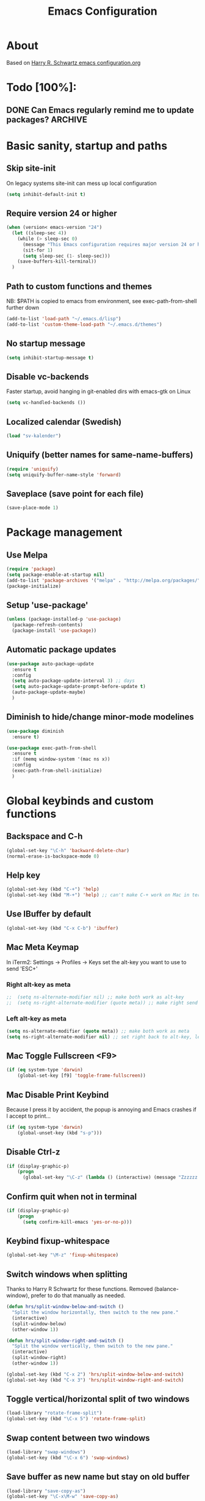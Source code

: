 #+TITLE: Emacs Configuration
#+STARTUP OVERVIEW

* About

Based on [[https://github.com/hrs/dotfiles/blob/master/emacs.d/configuration.org][Harry R. Schwartz emacs configuration.org]]

* Todo [100%]:

** DONE Can Emacs regularly remind me to update packages?           :ARCHIVE:

Maybe this? [[https://github.com/rranelli/auto-package-update.el][Auto package update]]

* Basic sanity, startup and paths

** Skip site-init

On legacy systems site-init can mess up local configuration

#+BEGIN_SRC emacs-lisp
  (setq inhibit-default-init t)
#+END_SRC

** Require version 24 or higher

#+BEGIN_SRC emacs-lisp
  (when (version< emacs-version "24")
    (let ((sleep-sec 4))
      (while (> sleep-sec 0)
        (message "This Emacs configuration requires major version 24 or higher! Exit in %d seconds" sleep-sec)
        (sit-for 1)
        (setq sleep-sec (1- sleep-sec)))
      (save-buffers-kill-terminal))
    )
#+END_SRC

** Path to custom functions and themes
   NB: $PATH is copied to emacs from environment, see exec-path-from-shell further down

#+BEGIN_SRC emacs-lisp
  (add-to-list 'load-path "~/.emacs.d/lisp")
  (add-to-list 'custom-theme-load-path "~/.emacs.d/themes")
#+END_SRC

** No startup message

#+BEGIN_SRC emacs-lisp
  (setq inhibit-startup-message t)
#+END_SRC

** Disable vc-backends

Faster startup, avoid hanging in git-enabled dirs with emacs-gtk on Linux

#+BEGIN_SRC emacs-lisp
  (setq vc-handled-backends ())
#+END_SRC

** Localized calendar (Swedish)
#+BEGIN_SRC emacs-lisp
  (load "sv-kalender")
#+END_SRC

** Uniquify (better names for same-name-buffers)
#+BEGIN_SRC emacs-lisp
  (require 'uniquify)
  (setq uniquify-buffer-name-style 'forward)
#+END_SRC

** Saveplace (save point for each file)
#+BEGIN_SRC emacs-lisp
  (save-place-mode 1)
#+END_SRC

* Package management

** Use Melpa

#+BEGIN_SRC emacs-lisp
  (require 'package)
  (setq package-enable-at-startup nil)
  (add-to-list 'package-archives '("melpa" . "http://melpa.org/packages/") t)
  (package-initialize)
#+END_SRC

** Setup 'use-package'

#+BEGIN_SRC emacs-lisp
  (unless (package-installed-p 'use-package)
    (package-refresh-contents)
    (package-install 'use-package))
#+END_SRC

** Automatic package updates

#+BEGIN_SRC emacs-lisp
  (use-package auto-package-update
    :ensure t
    :config
    (setq auto-package-update-interval 3) ;; days
    (setq auto-package-update-prompt-before-update t)
    (auto-package-update-maybe)
    )
#+END_SRC

** Diminish to hide/change minor-mode modelines

#+BEGIN_SRC emacs-lisp
  (use-package diminish
    :ensure t)
#+END_SRC

#+BEGIN_SRC emacs-lisp
  (use-package exec-path-from-shell
    :ensure t
    :if (memq window-system '(mac ns x))
    :config
    (exec-path-from-shell-initialize)
    )
#+END_SRC

* Global keybinds and custom functions

** Backspace and C-h

#+BEGIN_SRC emacs-lisp
  (global-set-key "\C-h" 'backward-delete-char)
  (normal-erase-is-backspace-mode 0)
#+END_SRC

** Help key

#+BEGIN_SRC emacs-lisp
  (global-set-key (kbd "C-+") 'help)
  (global-set-key (kbd "M-+") 'help) ;; can't make C-+ work on Mac in terminal
#+END_SRC

** Use IBuffer by default

#+BEGIN_SRC emacs-lisp
  (global-set-key (kbd "C-x C-b") 'ibuffer)
#+END_SRC

** Mac Meta Keymap

In iTerm2: Settings -> Profiles -> Keys set the alt-key you want to use to send 'ESC+'

*** Right alt-key as meta

#+BEGIN_SRC emacs-lisp
;;  (setq ns-alternate-modifier nil) ;; make both work as alt-key
;;  (setq ns-right-alternate-modifier (quote meta)) ;; make right send 'meta (left is still alt-key)
#+END_SRC

*** Left alt-key as meta

#+BEGIN_SRC emacs-lisp
  (setq ns-alternate-modifier (quote meta)) ;; make both work as meta
  (setq ns-right-alternate-modifier nil) ;; set right back to alt-key, left still sends meta
#+END_SRC

** Mac Toggle Fullscreen <F9>

#+BEGIN_SRC emacs-lisp
  (if (eq system-type 'darwin)
      (global-set-key [f9] 'toggle-frame-fullscreen))
#+END_SRC

** Mac Disable Print Keybind

Because I press it by accident, the popup is annoying and Emacs crashes if I accept to print...

#+BEGIN_SRC emacs-lisp
  (if (eq system-type 'darwin)
      (global-unset-key (kbd "s-p")))
#+END_SRC

** Disable Ctrl-z

#+BEGIN_SRC emacs-lisp
  (if (display-graphic-p)
      (progn
        (global-set-key "\C-z" (lambda () (interactive) (message "Zzzzzz...")))))
#+END_SRC

** Confirm quit when not in terminal
#+BEGIN_SRC emacs-lisp
  (if (display-graphic-p)
      (progn
        (setq confirm-kill-emacs 'yes-or-no-p)))

#+END_SRC

** Keybind fixup-whitespace
#+BEGIN_SRC emacs-lisp
  (global-set-key "\M-z" 'fixup-whitespace)
#+END_SRC

** Switch windows when splitting

Thanks to Harry R Schwartz for these functions. Removed (balance-window), prefer to do that manually as needed.

#+BEGIN_SRC emacs-lisp
  (defun hrs/split-window-below-and-switch ()
    "Split the window horizontally, then switch to the new pane."
    (interactive)
    (split-window-below)
    (other-window 1))

  (defun hrs/split-window-right-and-switch ()
    "Split the window vertically, then switch to the new pane."
    (interactive)
    (split-window-right)
    (other-window 1))

  (global-set-key (kbd "C-x 2") 'hrs/split-window-below-and-switch)
  (global-set-key (kbd "C-x 3") 'hrs/split-window-right-and-switch)
#+END_SRC

** Toggle vertical/horizontal split of two windows

#+BEGIN_SRC emacs-lisp
  (load-library "rotate-frame-split")
  (global-set-key (kbd "\C-x 5") 'rotate-frame-split)
#+END_SRC

** Swap content between two windows

#+BEGIN_SRC emacs-lisp
  (load-library "swap-windows")
  (global-set-key (kbd "\C-x 6") 'swap-windows)
#+END_SRC

** Save buffer as new name but stay on old buffer

#+BEGIN_SRC emacs-lisp
  (load-library "save-copy-as")
  (global-set-key "\C-x\M-w" 'save-copy-as)
#+END_SRC

** Eyebrowse
#+BEGIN_SRC emacs-lisp
  (use-package eyebrowse
    :ensure t
    :diminish eyebrowse-mode
    :config
    (define-key eyebrowse-mode-map (kbd "M-1") 'eyebrowse-switch-to-window-config-1)
    (define-key eyebrowse-mode-map (kbd "M-2") 'eyebrowse-switch-to-window-config-2)
    (define-key eyebrowse-mode-map (kbd "M-3") 'eyebrowse-switch-to-window-config-3)
    (define-key eyebrowse-mode-map (kbd "M-4") 'eyebrowse-switch-to-window-config-4)
    (eyebrowse-mode t)
    (setq eyebrowse-new-workspace t))
#+END_SRC

** Go to previous window anti-clockwise

#+BEGIN_SRC emacs-lisp
  (global-set-key (kbd "\C-x p") '(lambda () (interactive) (other-window -1)))
#+END_SRC

** Quit popup in other (next) window

Closing man-pages, help, warnings etc

#+BEGIN_SRC emacs-lisp
  (load-library "quit-popup-window")
  (global-set-key (kbd "\C-c q") 'quit-popup-window)
#+END_SRC

** Open current file in external program

#+BEGIN_SRC emacs-lisp
  (defun my-open-current-file-in-external-program ()
    "Open underlying file of current buffer in external program"
    (interactive)

    ;; normal-type file buffer:
    (if buffer-file-name
        (progn
          (call-process
           (if (eq system-type 'darwin)
               "open"
             (read-shell-command "Open current file with: "))
           nil 0 nil buffer-file-name
           ))

      ;; else link/image/current-url in w3m:
      (if (string= major-mode "w3m-mode")
          (let (url)
            (setq url (or (w3m-anchor) (w3m-image) w3m-current-url))
            (when url
              (browse-url-default-browser url))))))

  (global-set-key (kbd "C-c o") 'my-open-current-file-in-external-program)
#+END_SRC

** Smart shell command

Pipe region to shell command derived from [[http://stackoverflow.com/questions/206806/filtering-text-through-a-shell-command-in-emacs][this question on stackoverflow]]

#+BEGIN_SRC emacs-lisp
  (load-library "smart-shell-command")
  (global-set-key (kbd "\C-x |") 'smart-shell-command)
#+END_SRC

** Manpage for command under cursor

#+BEGIN_SRC emacs-lisp
  (global-set-key (kbd "<f1> ,") 'man-follow)
#+END_SRC

** Grep

Also see counsel-ag later in this file (C-c a)

#+BEGIN_SRC emacs-lisp
  (global-set-key (kbd "\C-c g") 'grep)
  (setq next-error-highlight-no-select t) ; permanent highlight for matches
#+END_SRC

** Go to last change

#+BEGIN_SRC emacs-lisp
  (use-package goto-last-change
    :ensure t
    :commands (goto-last-change)
    :bind ("C-x C-u" . goto-last-change))
#+END_SRC

** Align regexp

Use C-u prefix to customize the regexp

#+BEGIN_SRC emacs-lisp
  (global-set-key (kbd "C-x a r") 'align-regexp)
#+END_SRC

* Package settings and keybinds

** Tramp
#+BEGIN_SRC emacs-lisp
  ;; https://www.emacswiki.org/emacs/TrampMode
  ;; ssh is faster than scp
  (setq tramp-default-method "ssh")

  ;; https://emacs.stackexchange.com/questions/24264/loading-tramp-overrides-tramp-remote-path-customization-back-to-default-value
  (custom-set-variables
   '(tramp-remote-path (quote (tramp-own-remote-path)) nil (tramp)))


#+END_SRC

** Magit

#+BEGIN_SRC emacs-lisp
  (use-package magit
    :ensure t
    :bind ("C-x g" . magit-status)
    :config
    ;; gör ändrad whitespace synlig i diff vid stage/commit
    (setq magit-diff-paint-whitespace-lines "all"))

#+END_SRC

** Ivy

Interactive completion: [[http://oremacs.com/swiper/][Ivy webpage]]

#+BEGIN_SRC emacs-lisp
  (use-package counsel
    :ensure t
    :demand t
    :diminish ivy-mode
    :init
    (setq ivy-use-virtual-buffers t
          ivy-count-format "%d/%d ")
    :config
    (ivy-mode 1)
    ;; Använd M-x re-builder  C-c C-w för att konvertera och kopiera
    ;; https://www.masteringemacs.org/article/re-builder-interactive-regexp-builder
    (setq counsel-find-file-ignore-regexp "^.*\\(~\\|#\\|.class\\)$")
    (setq ivy-use-selectable-prompt t) ;; C-p on first item = 'use what I write and don't complete'
    :bind (("C-s" . swiper) ;; replace default search
           ("C-x C-f" . counsel-find-file)
           ("M-x" . counsel-M-x)
           ("C-c a" . counsel-ag)
           :map ivy-mode-map
           ("C-h" . ivy-backward-delete-char) ;; use C-h in ivy popups/dialogs
           ("C-c C-o" . ivy-occur)
           ))

  ;; Hide ivy-backward-delete-char in term-mode, it messes up C-h in ansi-term
  ;; https://stackoverflow.com/questions/13102494/buffer-locally-overriding-minor-mode-key-bindings-in-emacs
  (add-hook 'term-mode-hook
            (lambda ()
              (let ((oldmap (cdr (assoc 'ivy-mode minor-mode-map-alist)))
                    (newmap (make-sparse-keymap)))
                (set-keymap-parent newmap oldmap)
                (define-key newmap (kbd "C-h") nil)
                (make-local-variable 'minor-mode-overriding-map-alist)
                (push `(ivy-mode . ,newmap) minor-mode-overriding-map-alist))))

#+END_SRC

** Avy

Emacs style navigation: [[https://github.com/abo-abo/avy][Avy on github]]

#+BEGIN_SRC emacs-lisp
  (use-package avy
    :ensure t
    :bind (("C-." . avy-goto-char-2)))
#+END_SRC

** Org-mode

*** Directories
#+BEGIN_SRC emacs-lisp
  (setq org-directory "~/ownCloud/org")
  (setq org-default-notes-file (concat org-directory "/Capture.org"))
  (setq datavetenskap-todo-file "~/ownCloud/Datavetenskap/PLAN.org")
  (setq org-default-drill-file (concat org-directory "/Drill/Drill.org"))
#+END_SRC

*** External applications
#+BEGIN_SRC emacs-lisp
  ;; open directory links in dired and not Finder (mac)
  (add-to-list 'org-file-apps '(directory . emacs))
#+END_SRC

*** Handle http-links
#+BEGIN_SRC emacs-lisp
  ;; C-x C-o öppnar med extern browser
  ;; C-u C-x C-o öppnar inom emacs (w3m)
  (defun my-org-open-at-point (&optional arg)
    (interactive "P")
    (if (not arg)
      (let ((browse-url-browser-function 'browse-url-default-browser))
        (org-open-at-point))
      (org-open-at-point)))

#+END_SRC

*** Global keybinds for org-mode
#+BEGIN_SRC emacs-lisp
  ;; (bind-key installed as dependency from use-package, overrides any key using a hidden minor-mode)
  ;; https://emacs.stackexchange.com/questions/352/how-to-override-major-mode-bindings/360#360

  ;; These are global, ie not dependent on org-mode loaded:

  ;; Org Capture (using bind-key to override org-mode mapping:)
  (bind-key* (kbd "C-c C-x c") 'org-capture)

  ;; Save link to current file and line
  (global-set-key (kbd "C-c l") 'org-store-link)

  ;; Sort entries (TODO lists etc)
  (global-set-key (kbd "C-c s") 'org-sort-entries)

  ;; Wrap org-open-at-point
  (bind-key* (kbd "C-x C-o") 'my-org-open-at-point)
#+END_SRC

*** org-drill flashcard spaced repetition
#+BEGIN_SRC emacs-lisp
  (require 'org-drill)
  ;; göm headings för varje card:
  (setq org-drill-hide-item-headings-p t)
  (setq org-drill-add-random-noise-to-intervals-p t)
  (setq org-drill-adjust-intervals-for-early-and-late-repetitions-p t)
  (setq org-drill-learn-fraction 0.4) ; repetera frågor lite oftare, default = 0.5
  (setq org-drill-maximum-duration 40) ; 40m
#+END_SRC

*** org-journal
#+BEGIN_SRC emacs-lisp
  (use-package org-journal
    :ensure t
    :init
    (setq org-journal-dir (concat org-directory "/Journal"))
    (setq org-journal-file-format "%Y%m%d.org") ;; they are org-files after all
    (setq org-journal-hide-entries-p nil) ;; nil => like #+STARTUP: showall
    (setq org-journal-date-prefix "#+STARTUP: showall\n#+OPTIONS: toc:nil num:nil\n\n* ")
    (setq org-journal-date-format
          (let ((system-time-locale "sv_SE")) ;; swedish name of day
            (format-time-string "%A - %Y-%m-%d\n\n** Studielogg")))
    (setq org-journal-time-format "")
    (setq org-journal-time-prefix "*** ")
    :bind (("C-c C-x j j" . org-journal-new-entry)
           ("C-c C-x j f" . org-journal-open-next-entry)
           ("C-c C-x j b" . org-journal-open-previous-entry)
           ))
#+END_SRC
*** Capture templates
#+BEGIN_SRC emacs-lisp
  (defun my-org-default-drill-capture-format ()
    "Basic drill template"
    (concat "** Fact:          :"
            (format "%s" org-drill-question-tag)
            ":\n:PROPERTIES:\n:DATE_ADDED: %<%Y-%m-%d>\n:END:\n\n%i%?\n\n*** Svar\n\n")
    )
  (setq org-capture-templates
        `(("t" "Todo" entry (file+headline org-default-notes-file "Tasks")
           "* TODO %?\n  %i\n" :prepend t)
          ("c" "Datavetenskap Todo" entry (file+headline datavetenskap-todo-file "Blandade Uppgifter")
           "* TODO %?\n" :prepend t)
          ("n" "Note" entry (file+headline org-default-notes-file "Notes")
           "* %T %?\n  %l")
          ;; org-drill ----------------------
          ("a" "Algebra Drill" entry (file+headline org-default-drill-file "Algebra och Diskret Matematik")
           ,(my-org-default-drill-capture-format) :empty-lines 1)
          ("d" "Drill (Blandat)" entry (file+headline org-default-drill-file "Blandat")
           ,(my-org-default-drill-capture-format) :empty-lines 1)
          ))
#+END_SRC

*** Archiving
#+BEGIN_SRC emacs-lisp
  (setq org-archive-location (concat org-directory "/Archive.org::* From %s"))
#+END_SRC

*** Custom colors

#+BEGIN_SRC emacs-lisp
  (defun my-org-custom-faces ()
    (setq default-background (face-attribute 'default :background))
    (set-face-attribute 'org-block-begin-line nil :background default-background :foreground "#b3e5fc" :box nil)
    (set-face-attribute 'org-block-end-line   nil :background default-background :foreground "#b3e5fc" :box nil)
    (set-face-attribute 'org-level-1 nil :inherit 'outline-1 :foreground "DarkOrange2"
                        :background default-background :box nil :weight 'bold :height 1.3)
    (set-face-attribute 'org-level-2 nil :inherit 'outline-2 :foreground "YellowGreen"
                        :background default-background :box nil :height 1.1)
    (set-face-attribute 'org-level-3 nil :foreground "CornflowerBlue" :background default-background)
    (set-face-attribute 'org-todo nil :background "chocolate4" :foreground "#ffab91" :weight 'bold))

  (add-hook 'org-mode-hook 'my-org-custom-faces)
#+END_SRC

*** Pretty header bullets

#+BEGIN_SRC emacs-lisp
  (use-package org-bullets
    :ensure t)

  (add-hook 'org-mode-hook
            (lambda ()
              (org-bullets-mode t)))
#+END_SRC

*** Use ⤵ to show header collapsed mode

#+BEGIN_SRC emacs-lisp
  (setq org-ellipsis "⤵")
#+END_SRC

*** Code block syntax highlighting when editing

#+BEGIN_SRC emacs-lisp
  (setq org-src-fontify-natively t)
#+END_SRC

*** Code block make TAB act 'natively'

#+BEGIN_SRC emacs-lisp
  (setq org-src-tab-acts-natively t)
#+END_SRC

*** Enable resize inline images
#+BEGIN_SRC emacs-lisp
  (setq org-image-actual-width nil)
#+END_SRC
*** Code edit in same window

#+BEGIN_SRC emacs-lisp
  (setq org-src-window-setup 'current-window)
#+END_SRC

*** Babel code evaluation

#+BEGIN_SRC emacs-lisp
  (org-babel-do-load-languages
   'org-babel-load-languages
   '((python . t)
     (ruby . t)
     (emacs-lisp . t)
     (perl . t)
     (java . t)
     (haskell . t)
     (gnuplot . t)
     (shell . t)))
#+END_SRC

*** Latex document classes
#+BEGIN_SRC emacs-lisp
  (defun my-org-custom-latex-classes ()
    ;; use: #+LaTeX_CLASS: koma-article
    (add-to-list 'org-latex-classes
                 '("koma-article"
                   "\\documentclass{scrartcl}"
                   ("\\section{%s}" . "\\section*{%s}")
                   ("\\subsection{%s}" . "\\subsection*{%s}")
                   ("\\subsubsection{%s}" . "\\subsubsection*{%s}")
                   ("\\paragraph{%s}" . "\\paragraph*{%s}")
                   ("\\subparagraph{%s}" . "\\subparagraph*{%s}")))
    )
  (add-hook 'org-mode-hook 'my-org-custom-latex-classes)
#+END_SRC
*** CDLatex minor mode
[[http://orgmode.org/manual/CDLaTeX-mode.html#CDLaTeX-mode][org-manual cdlatex-mode]]
#+BEGIN_SRC emacs-lisp
  (use-package cdlatex
    :ensure t
    :diminish org-cdlatex-mode)

  (add-hook 'org-mode-hook
            (lambda ()
              (org-cdlatex-mode t)))
#+END_SRC
*** Latex export code syntax hightlighting (minted)

#+BEGIN_SRC emacs-lisp
  (defun my-org-latex-export-syntax-highlighting ()
    (setq org-latex-listings 'minted
          org-latex-pdf-process
          '("pdflatex -shell-escape -interaction nonstopmode -output-directory %o %f"
            "pdflatex -shell-escape -interaction nonstopmode -output-directory %o %f"
            "pdflatex -shell-escape -interaction nonstopmode -output-directory %o %f"))
    (add-to-list 'org-latex-packages-alist '("" "minted"))

    ;; Must change to imagemagick or formula preview images won't work with minted :/
    ;; imagemagick process is much slower since it converts by way of -> pdf -> png
    (setq org-latex-create-formula-image-program 'imagemagick)
    )

  (add-hook 'org-mode-hook 'my-org-latex-export-syntax-highlighting)
#+END_SRC

*** Twitter bootstrap exporting [[https://github.com/marsmining/ox-twbs]['ow-twbs']]

#+BEGIN_SRC emacs-lisp
  (use-package ox-twbs
    :ensure t)
#+END_SRC

*** Skip footer in html exports

#+BEGIN_SRC emacs-lisp
  (setq org-html-postamble nil)
#+END_SRC

*** Export to octopress

#+BEGIN_SRC emacs-lisp
  (load-library "octorgopress")
#+END_SRC

*** visual line mode

Visually wrap text in org-mode

#+BEGIN_SRC emacs-lisp
  (add-hook 'org-mode-hook
            (lambda ()
              (visual-line-mode)))

  (diminish 'visual-line-mode)
#+END_SRC

** Dired-x

#+BEGIN_SRC emacs-lisp
  (require 'dired-x)
#+END_SRC

** Dired [[http://www.emacswiki.org/emacs/DiredOmitMode][Omit Mode]]

Toggle with M-o

#+BEGIN_SRC emacs-lisp
  (setq-default dired-omit-files-p t)
  (setq dired-omit-files
        (concat dired-omit-files "\\|^\\.DS_Store$"))

  (add-hook 'dired-mode-hook '(lambda ()
                                (local-set-key (kbd "M-o") 'dired-omit-mode)))

  ;; toggle hidden files starting with .
  (defun dired-dotfiles-toggle ()
    "Show/hide dot-files"
    (interactive)
    (when (equal major-mode 'dired-mode)
      (if (or (not (boundp 'dired-dotfiles-show-p)) dired-dotfiles-show-p) ; if currently showing
          (progn
            (set (make-local-variable 'dired-dotfiles-show-p) nil)
            (message "h")
            (dired-mark-files-regexp "^\\\.")
            (dired-do-kill-lines))
        (progn (revert-buffer) ; otherwise just revert to re-show
               (set (make-local-variable 'dired-dotfiles-show-p) t)))))

  ;; keybind C-x . to toggle hidden files in dired
  (add-hook 'dired-mode-hook '(lambda ()
                                (local-set-key (kbd "C-x .") 'dired-dotfiles-toggle)))

#+END_SRC

** Ediff in dired + ediff config

[[https://oremacs.com/2017/03/18/dired-ediff/][Oremacs dired-ediff]]

-- markera två filer i dired, tryck sen 'e'

#+BEGIN_SRC emacs-lisp
  (load-library "ora-ediff-files")
  (define-key dired-mode-map "e" 'ora-ediff-files)
  (setq ediff-window-setup-function 'ediff-setup-windows-plain)
  (setq ediff-split-window-function 'split-window-horizontally)
  (setq ediff-diff-options "-w")
#+END_SRC

** Abbrev-mode settings

#+BEGIN_SRC emacs-lisp
  (setq-default abbrev-mode t) ;; globally enabled
  (setq abbrev-file-name "~/ownCloud/emacs_shared/abbrev_defs")
  (diminish 'abbrev-mode)
#+END_SRC

** Bookmarks folder
#+BEGIN_SRC emacs-lisp
  (when (file-directory-p "~/ownCloud/emacs_shared")
    (setq bookmark-default-file "~/ownCloud/emacs_shared/bookmarks"))
#+END_SRC

** Auctex

#+BEGIN_SRC emacs-lisp
  (use-package tex
    :ensure auctex)
#+END_SRC

** Smart-tab

#+BEGIN_SRC emacs-lisp
  (use-package smart-tab
    :ensure t
    :demand t
    :diminish smart-tab-mode
    :config
    (global-smart-tab-mode 1)
    )
#+END_SRC

** Octave-mode
#+BEGIN_SRC emacs-lisp
  (add-to-list 'auto-mode-alist '("\\.m\\'" . octave-mode))

  ;; Emulate matlab-behaviour of sending current section, limited by %% comments
  (defun my-octave-send-section ()
    (interactive)
    (save-mark-and-excursion
     (re-search-backward "^\\s-*%%" nil -1)
     (push-mark nil t t)
     (move-end-of-line nil)
     (re-search-forward "^\\s-*%%" nil -1)
     (my-octave-source-region (region-beginning) (region-end))))

  (defun my-octave-source-region (start end)
    (let* ((temporary-file-directory (or default-directory
                                         (file-name-directory buffer-file-name)))
           (tmp-file-name (make-temp-file ".octave-mode-source-region-")))
      (write-region start end tmp-file-name nil -1)
      (octave-source-file tmp-file-name)
      (run-at-time "5 sec" nil #'delete-file tmp-file-name)
      ))

  (defun my-octave-setup ()
    (local-set-key (kbd "C-c RET") 'my-octave-send-section)

    (setq octave-comment-char ?%)
    (setq comment-start "%")
    (setq comment-add 0)

    (hi-lock-mode) ;; helps to see section separators %%

    ;; redefine octave-indent-comment for better matlab-compatibility
    ;; see https://github.com/hos/emacs.d/blob/master/site-lisp/init-octave.el
    (defun octave-indent-comment ()
      "A function for `smie-indent-functions' (which see)."
      (save-excursion
        (back-to-indentation)
        (cond
         ((octave-in-string-or-comment-p) nil)
         ((looking-at-p "\\(\\s<\\)\\1\\{2,\\}") 0)))))

  (add-hook 'octave-mode-hook 'my-octave-setup)

#+END_SRC
** Gnuplot
#+BEGIN_SRC emacs-lisp
  (use-package gnuplot
    :mode (("\\.gnuplot\\'" . gnuplot-mode)
           ("\\.gp\\'" . gnuplot-mode))
    :ensure t)
#+END_SRC
** w3m browser (disabled)
#+BEGIN_SRC emacs-lisp
  (setq browse-url-browser-function 'browse-url-chromium)

  ;; (use-package w3m
  ;;   :ensure t)

  ;; (add-hook 'w3m-mode-hook
  ;;           (lambda ()
  ;;             (define-key w3m-mode-map (kbd "M-s") 'avy-goto-char-2)))

  ;; ;;change default browser for 'browse-url'  to w3m
  ;; (setq browse-url-browser-function 'w3m-goto-url-new-session)

  ;; ;;change w3m user-agent to android
  ;; (setq w3m-user-agent "Mozilla/5.0 (Linux; U; Android 2.3.3; zh-tw; HTC_Pyramid Build/GRI40) AppleWebKit/533.1 (KHTML, like Gecko) Version/4.0 Mobile Safari/533.")

  ;; (defun wikipedia-search (search-term)
  ;;   "Search for SEARCH-TERM on wikipedia"
  ;;   (interactive
  ;;    (let ((term (if mark-active
  ;;                    (buffer-substring (region-beginning) (region-end))
  ;;                  (word-at-point))))
  ;;      (list
  ;;       (read-string
  ;;        (format "Wikipedia (%s):" term) nil nil term)))
  ;;    )
  ;;   (browse-url
  ;;    (concat
  ;;     "http://en.m.wikipedia.org/w/index.php?search="
  ;;     search-term
  ;;     ))
  ;;   )
#+END_SRC
** Try (test packages without permanent install)

#+BEGIN_SRC emacs-lisp
  (use-package try
    :ensure t)
#+END_SRC

** Yasnippet (disabled)

#+BEGIN_SRC emacs-lisp
  ;; (use-package yasnippet
  ;;   :ensure t
  ;;   :diminish yas-minor-mode
  ;;   :config
  ;;   ;;  (yas-reload-all) -- om man inte vill använda yas globalt,
  ;;   ;; isåfall (yas-reload-all) och (add-hook 'prog-mode-hook #'yas-minor-mode)
  ;;   ;; https://github.com/joaotavora/yasnippet/blob/master/README.mdown
  ;;   (setq yas-snippet-dirs '("~/ownCloud/emacs_shared/snippets"))
  ;;   (yas-global-mode 1)
  ;;   (define-key yas-minor-mode-map (kbd "<tab>") nil) ;; undefine default
  ;;   (define-key yas-minor-mode-map (kbd "TAB") nil)   ;; undefine default
  ;;   (define-key yas-minor-mode-map (kbd "C-o") #'yas-expand)
  ;;   ;; (define-key yas-minor-mode-map (kbd "<SPC>") yas-maybe-expand)
  ;;   )
#+END_SRC

** Wgrep
   Edit grep (and other) buffers directly, saving results
   https://oremacs.com/2017/11/18/dired-occur/

#+BEGIN_SRC emacs-lisp
  (use-package wgrep
    :ensure t)
#+END_SRC

* Programming options and packages

** Use spaces for indent

#+BEGIN_SRC emacs-lisp
  (setq-default indent-tabs-mode nil)
#+END_SRC

** Auto-indent for all programming modes

#+BEGIN_SRC emacs-lisp
  (add-hook 'prog-mode-hook '(lambda ()
                               (local-set-key (kbd "RET") 'newline-and-indent)))
#+END_SRC

** Indent buffer for all programming modes
#+BEGIN_SRC emacs-lisp
  (defun indent-buffer ()
    "Indent the current buffer"
    (interactive)
    (indent-region (point-min) (point-max)))

  (add-hook 'prog-mode-hook '(lambda ()
                               (local-set-key (kbd "C-c <tab>") 'indent-buffer)))

#+END_SRC

** Make TAB smarter

#+BEGIN_SRC emacs-lisp
  (add-hook 'prog-mode-hook 'smart-tab-mode)
#+END_SRC

** Delete trailing whitespace when saving

#+BEGIN_SRC emacs-lisp
  (add-hook 'before-save-hook 'delete-trailing-whitespace)
#+END_SRC

** Highlight long text (80 column rule)

   www.github.com/jordonbiondo/column-enforce-mode
   To customize behavior, see `column-enforce-column' and `column-enforce-face'

#+BEGIN_SRC emacs-lisp
  (use-package column-enforce-mode
    :ensure t
    :hook ((prog-mode . column-enforce-mode)
           (web-mode  . (lambda () (setq column-enforce-column 120)))
           (php-mode  . (lambda () (setq column-enforce-column 120)))
           (java-mode . (lambda () (setq column-enforce-column 99)))))
#+END_SRC

** Always end files with a newline

#+BEGIN_SRC emacs-lisp
  (setq require-final-newline t)
#+END_SRC

** Preserve user and group of backup files

Specially important using sudo or su

#+BEGIN_SRC emacs-lisp
  (setq backup-by-copying-when-mismatch t)
#+END_SRC

** Comment/uncomment region keybinds

#+BEGIN_SRC emacs-lisp
  (global-set-key "\C-cc" 'comment-region)
  (global-set-key "\C-cu" 'uncomment-region)
#+END_SRC

** C-mode

#+BEGIN_SRC emacs-lisp
  (setq c-default-style "linux"
        c-basic-offset 3)
  (setq c-toggle-hungry-state t)
#+END_SRC

** Rainbow delimiters

Rainbow delimiters

#+BEGIN_SRC emacs-lisp
  (use-package rainbow-delimiters
    :ensure t
    :hook ((emacs-lisp-mode lisp-mode ielm-mode cider-repl-mode) . rainbow-delimiters-mode))
#+END_SRC

** Smartparens

Auto-complete ([{ etc

#+BEGIN_SRC emacs-lisp
  (use-package smartparens
    :ensure t
    :hook (((prog-mode markdown-mode gfm-mode org-mode
                       gnuplot-mode ielm-mode cider-repl-mode) . smartparens-mode)
           (prog-mode . show-paren-mode))
    :diminish smartparens-mode
    :config
    (require 'smartparens-config))
#+END_SRC

** PHP-mode
   Web-mode får svårt med större php-filer, kanske php-mode är bättre?
#+BEGIN_SRC emacs-lisp
    (use-package php-mode
      :mode ("\\.php\\'")
      :config
      (defun my-php-mode-hook ()
        "My settings for php mode."
        (setq-local c-basic-offset 3))
      (add-hook 'php-mode-hook 'my-php-mode-hook)
      :ensure t)

#+END_SRC

** Web-mode

#+BEGIN_SRC emacs-lisp
  (use-package web-mode
    :ensure t
    :mode (;; "\\.phpclass\\'"
           ;; "\\.php\\'"
           ;; "\\.js\\'"
           "\\.css\\'"
           "\\.html?\\'")
    :config
    (defun my-web-mode-hook ()
      "My settings for Web mode."
      (setq web-mode-markup-indent-offset 3)
      (setq web-mode-css-indent-offset 3)
      (setq web-mode-code-indent-offset 3)

      ;; Get colors from active theme
      (set-face-attribute 'web-mode-html-tag-face nil :foreground
                          (face-attribute 'font-lock-function-name-face :foreground))
      (set-face-attribute 'web-mode-html-attr-name-face nil :foreground
                          (face-attribute 'font-lock-type-face :foreground))
      (set-face-attribute 'web-mode-html-attr-value-face nil :foreground
                          (face-attribute 'font-lock-string-face :foreground))

      ;; Disable auto-pairing (Conflicts with smartparens-mode)
      (setq web-mode-disable-auto-pairing t)
      )
    (add-hook 'web-mode-hook  'my-web-mode-hook)

    ;; Make smartparens-mode play nice with web-mode, skip auto-completing <> inside code context
    (defun sp-webmode-is-code-context (id action context)
      (when (and (eq action 'insert)
                 (not (or (get-text-property (point) 'part-side) (get-text-property (point) 'block-side))))
        t))
    (sp-local-pair 'web-mode "<" nil :when '(sp-webmode-is-code-context)))
#+END_SRC

** Indium (javascript)

#+BEGIN_SRC emacs-lisp
  (when (not (version< emacs-version "25")) ;; requires emacs 25
    (use-package indium
      :ensure t)
    (use-package js2-mode
      :mode ("\\.js")
      :interpreter "node"
      :bind (:map js2-mode-map
                  ("C-c C-p" . indium-run-node)
                  ("C-c C-l" . indium-eval-buffer)
                  ("C-c C-r" . indium-eval-region))
      :ensure t))
#+END_SRC

** Markdown-mode

#+BEGIN_SRC emacs-lisp
  (use-package markdown-mode
    :ensure t
    :mode (("\\.text\\'" . markdown-mode)
           ("\\.markdown\\'" . markdown-mode)
           ("\\.md\\'" . markdown-mode)
           ("README\\.md\\'" . gfm-mode)
           ("\\.txt\\'" . gfm-mode))
    :config
    (defun markdown-custom ()
      "my-markdown-mode-hook"
      (setq markdown-open-command "~/local/bin/marked")
      ;; gfm = git-flavoured-markdown; http://github.com/alampros/Docter
      (setq markdown-command      "~/local/bin/gfm"))

    (add-hook 'markdown-mode-hook 'markdown-custom))
#+END_SRC

** Yaml-mode

#+BEGIN_SRC emacs-lisp
  (use-package yaml-mode
    :ensure t
    :mode "\\.yml\\'")
#+END_SRC

** Slime (lisp)

#+BEGIN_SRC emacs-lisp
  (defun my-slime-repl-hook ()
    ;; tab-completion in the REPL
    (add-to-list 'smart-tab-completion-functions-alist '(slime-repl-mode . slime-complete-symbol))
    ;; treat slime-repl as prog-mode
    (run-hooks 'prog-mode-hook)
    )
  (when (require 'slime nil t)
    (add-hook 'lisp-mode-hook (lambda () (slime-mode t)))
    (add-hook 'inferior-lisp-mode-hook (lambda () (inferior-slime-mode t)))
    (setq inferior-lisp-program "sbcl")
    (slime-setup '(slime-fancy))
    (add-hook 'slime-repl-mode-hook 'my-slime-repl-hook))
#+END_SRC

** sh-mode

Disable << HEREDOC auto-completion

#+BEGIN_SRC emacs-lisp
  (add-hook 'sh-mode-hook
            (lambda ()
              (sh-electric-here-document-mode -1)))
#+END_SRC

** nqc (Lego RCX)

use c-mode for nqc files

#+BEGIN_SRC emacs-lisp
  (add-to-list 'auto-mode-alist '("\\.nqc\\'" . c-mode))
#+END_SRC

** Lua-mode

#+BEGIN_SRC emacs-lisp
  (use-package lua-mode
    :ensure t
    :mode "\\.lua$"
    :interpreter "lua")
#+END_SRC

** Haskell-mode

#+BEGIN_SRC emacs-lisp
  (use-package haskell-mode
    :ensure t
    :mode "\\.hs$"
  ;;; på macen har jag nu helt raderat den globala installationen av Haskell
  ;;; och kör bara med stack. Även satt lts-13.7 (GHC 8.6.3) i
  ;;; ~/.stack/global-project/stack.yaml
  ;;;  :interpreter "stack runghc"
    :config
    (defun my-haskell-process-cd ()
      (interactive)
      (let ((session (haskell-interactive-session)))
        (haskell-process-change-dir session
                                    (haskell-interactive-process)
                                    default-directory)))
    (defun my-haskell-config ()
      "my haskell config hook"
      (setq haskell-process-type 'stack-ghci)
      (setq haskell-process-suggest-remove-import-lines t)
      (setq haskell-process-auto-import-loaded-modules t)
      (setq haskell-process-log t)
      (define-key haskell-mode-map (kbd "C-c h") 'haskell-hoogle) ;; in the editor
      (interactive-haskell-mode)
      (define-key haskell-interactive-mode-map
        (kbd "C-c h") 'haskell-hoogle) ;; in the repl
      (define-key haskell-mode-map (kbd "M-n")     'haskell-goto-next-error)
      (define-key haskell-mode-map (kbd "M-p")     'haskell-goto-prev-error)
      (define-key haskell-mode-map (kbd "C-c M-p") 'haskell-goto-first-error)
      (define-key haskell-mode-map (kbd "C-c C-d") 'my-haskell-process-cd))

    (add-hook 'haskell-mode-hook 'my-haskell-config))
#+END_SRC

** Flycheck
#+BEGIN_SRC emacs-lisp
  (use-package flycheck
    :ensure t
    :config
    (setq-default flycheck-disabled-checkers '(emacs-lisp-checkdoc))
    (setq flycheck-idle-change-delay 3)
    (setq flycheck-check-syntax-automatically '(save idle-change mode-enabled))
    ;;                                          ^ removed new-line
    :hook (prog-mode . flycheck-mode))
#+END_SRC

** LSP

#+BEGIN_SRC emacs-lisp
  (use-package lsp-mode
    :ensure t
    :commands lsp
    :hook (lsp-mode . lsp-ui-mode)
    ;;  (setq lsp-prefer-flymake nil)
    )

  (use-package lsp-ivy :commands lsp-ivy-workspace-symbol)

  (use-package lsp-ui
    :ensure t
    :config (setq lsp-ui-doc-enable t
                  lsp-ui-doc-use-childframe t
                  lsp-ui-doc-position 'top
                  lsp-ui-doc-include-signature t
                  lsp-ui-sideline-enable nil
                  lsp-ui-flycheck-enable t
                  lsp-ui-flycheck-list-position 'right
                  lsp-ui-flycheck-live-reporting t
                  lsp-ui-peek-enable t
                  lsp-ui-peek-list-width 60
                  lsp-ui-peek-peek-height 25))
#+END_SRC

** Rust

#+BEGIN_SRC emacs-lisp
  (use-package toml-mode
    :ensure t)

  (use-package rust-mode
    :ensure t
    :hook (rust-mode . lsp))

  ;; Cargo keybindings
  (use-package cargo
    :ensure t
    :hook (rust-mode . cargo-minor-mode))

  (use-package flycheck-rust
    :ensure t
    :config (add-hook 'flycheck-mode-hook #'flycheck-rust-setup))
#+END_SRC

** Clojure
#+BEGIN_SRC emacs-lisp
  (use-package clojure-mode
    :ensure t
    :mode (("\\.clj\\'" . clojure-mode)
           ("\\.edn\\'" . clojure-mode))
    )

  (use-package cider
    :ensure t
    :defer t
    :config
    (setq nrepl-log-messages t
          cider-repl-display-in-current-window t
          cider-repl-display-help-banner nil
          cider-repl-use-clojure-font-lock t
          cider-prompt-save-file-on-load 'always-save
          cider-font-lock-dynamically '(macro core function var)
          nrepl-hide-special-buffers t
          cider-overlays-use-font-lock t)
    (cider-repl-toggle-pretty-printing))
#+END_SRC

** ESS / R
#+BEGIN_SRC emacs-lisp
  (use-package ess-site
    :ensure ess)
#+END_SRC
** Docker
#+BEGIN_SRC emacs-lisp
  (use-package dockerfile-mode
    :ensure t)
#+END_SRC
* Themes, fonts and visual

** Default theme

#+BEGIN_SRC emacs-lisp
  (setq jee/loaded-default-theme nil)
  (defun jee/load-default-theme()
    (unless jee/loaded-default-theme
      (load-theme 'material t)            ;; <--- set default theme here
      (setq jee/loaded-default-theme t)))

  (use-package material-theme
    :ensure t
    :init (jee/load-default-theme))

  (use-package eclipse-theme
    :ensure t
    :init (jee/load-default-theme))

#+END_SRC

** Powerline

#+BEGIN_SRC emacs-lisp
  (if (display-graphic-p) ;; no powerline in terminal
      (progn
        (use-package powerline
          :ensure t
          :demand
          :init (setq powerline-default-separator 'arrow-fade)
          ;; alternate arrow arrow-fade bar box brace butt chamfer contour curve rounded roundstub slant wave zigzag utf8
          :config (powerline-default-theme))))
#+END_SRC

** Window manager operations (Mac/Linux)

*** Save / restore window-sizes

#+BEGIN_SRC emacs-lisp
  (if (display-graphic-p)
      (progn
        (load-library "restore-framegeometry")
        (add-hook 'after-init-hook 'load-framegeometry)
        (add-hook 'kill-emacs-hook 'save-framegeometry)))
#+END_SRC

*** Mac/Linux fonts

#+BEGIN_SRC emacs-lisp
  (when (display-graphic-p)
    (cond ((string-equal (window-system) "x")   ; Linux
           (progn
             (when (member "Bitstream Vera Sans Mono" (font-family-list))
               (set-default-font "Bitstream Vera Sans Mono-10" ))))
          ((string-equal (window-system) "w32") ; Windows
           (set-default-font "Menlo 10"))
          (t                                    ; Mac
           (set-default-font "Menlo 13"))))



  ;; w32
#+END_SRC

*** Hide toolbar/menubar/scrollbar

#+BEGIN_SRC emacs-lisp
  (tool-bar-mode 0)
  (menu-bar-mode 0)
  (when (display-graphic-p)
    (scroll-bar-mode -1))
#+END_SRC

*** Title bar shows Eyebrowse workspace + buffer name

#+BEGIN_SRC emacs-lisp
  (defun my-title-bar-format()
    (let* ((current-slot (eyebrowse--get 'current-slot))
           (window-configs (eyebrowse--get 'window-configs))
           (window-config (assoc current-slot window-configs))
           (window-config-name (nth 2 window-config))
           (num-slots (length window-configs)))
      (concat window-config-name " [" (number-to-string current-slot)
              "/" (number-to-string num-slots) "] | " "%b")))

  (if (display-graphic-p)
      (progn
        (setq frame-title-format
              '(:eval (my-title-bar-format)))))
#+END_SRC

** Highlight current line

#+BEGIN_SRC emacs-lisp
  ;; Always highlight current line
  (global-hl-line-mode)

  ;; Except in terminal-modes
  (add-hook 'term-mode-hook
            (lambda()
              (setq-local global-hl-line-mode nil)))
  (add-hook 'eshell-mode-hook
            (lambda()
              (setq-local global-hl-line-mode nil)))
#+END_SRC

** Vertical splits by default

#+BEGIN_SRC emacs-lisp
  (setq split-height-threshold nil)
  (setq split-width-treshold 0)
#+END_SRC
